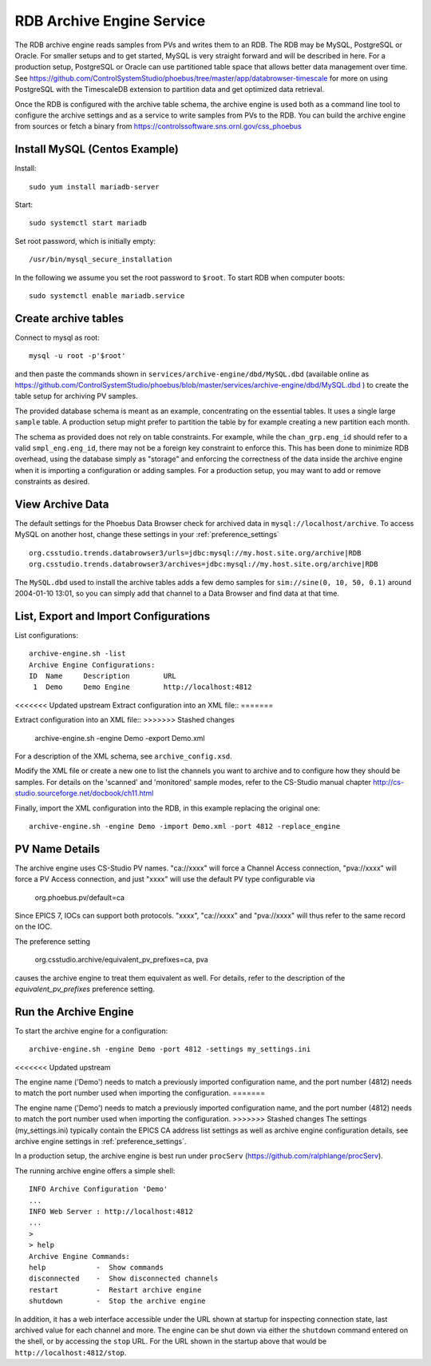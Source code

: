 RDB Archive Engine Service
==========================

The RDB archive engine reads samples from PVs and writes them to an RDB.
The RDB may be MySQL, PostgreSQL or Oracle.
For smaller setups and to get started, MySQL is very straight forward
and will be described in here.
For a production setup, PostgreSQL or Oracle can use partitioned table space
that allows better data management over time.
See https://github.com/ControlSystemStudio/phoebus/tree/master/app/databrowser-timescale
for more on using PostgreSQL with the TimescaleDB extension to
partition data and get optimized data retrieval.

Once the RDB is configured with the archive table schema,
the archive engine is used both as a command line tool to configure the
archive settings and as a service to write samples from PVs to the RDB.
You can build the archive engine from sources or fetch a binary from
https://controlssoftware.sns.ornl.gov/css_phoebus


Install MySQL (Centos Example)
------------------------------

Install::

    sudo yum install mariadb-server

Start::

    sudo systemctl start mariadb

Set root password, which is initially empty::

    /usr/bin/mysql_secure_installation

In the following we assume you set the root password to ``$root``.
To start RDB when computer boots::

    sudo systemctl enable mariadb.service


Create archive tables
---------------------

Connect to mysql as root::

    mysql -u root -p'$root'

and then paste the commands shown in ``services/archive-engine/dbd/MySQL.dbd``
(available online as
https://github.com/ControlSystemStudio/phoebus/blob/master/services/archive-engine/dbd/MySQL.dbd )
to create the table setup for archiving PV samples.

The provided database schema is meant as an example, concentrating on the essential
tables. It uses a single large ``sample`` table. A production setup
might prefer to partition the table by for example creating a new partition each month.

The schema as provided does not rely on table constraints.
For example, while the ``chan_grp.eng_id`` should refer to a valid
``smpl_eng.eng_id``, there may not be a foreign key constraint to
enforce this.
This has been done to minimize RDB overhead, using the database simply
as "storage" and enforcing the correctness of the data inside the archive engine
when it is importing a configuration or adding samples.
For a production setup, you may want to add or remove constraints as desired.


View Archive Data
-----------------

The default settings for the Phoebus Data Browser check for archived data in
``mysql://localhost/archive``. To access MySQL on another host,
change these settings in your :ref:`preference_settings`  ::

    org.csstudio.trends.databrowser3/urls=jdbc:mysql://my.host.site.org/archive|RDB
    org.csstudio.trends.databrowser3/archives=jdbc:mysql://my.host.site.org/archive|RDB

The ``MySQL.dbd`` used to install the archive tables adds a few demo samples
for ``sim://sine(0, 10, 50, 0.1)`` around 2004-01-10 13:01, so you can simply
add that channel to a Data Browser and find data at that time.



List, Export and Import Configurations
--------------------------------------

List configurations::

    archive-engine.sh -list
    Archive Engine Configurations:
    ID  Name     Description        URL
     1  Demo     Demo Engine        http://localhost:4812


<<<<<<< Updated upstream
Extract configuration into an XML file::
=======
     
Extract configuration into an XML file::
>>>>>>> Stashed changes

    archive-engine.sh -engine Demo -export Demo.xml

For a description of the XML schema, see ``archive_config.xsd``.

Modify the XML file or create a new one to list the channels
you want to archive and to configure how they should be samples.
For details on the 'scanned' and 'monitored' sample modes,
refer to the CS-Studio manual chapter
http://cs-studio.sourceforge.net/docbook/ch11.html

Finally, import the XML configuration into the RDB,
in this example replacing the original one::

    archive-engine.sh -engine Demo -import Demo.xml -port 4812 -replace_engine


PV Name Details
---------------

The archive engine uses CS-Studio PV names.
"ca://xxxx" will force a Channel Access connection,
"pva://xxxx" will force a PV Access connection,
and just "xxxx" will use the default PV type
configurable via

    org.phoebus.pv/default=ca

Since EPICS 7, IOCs can support both protocols.
"xxxx", "ca://xxxx" and "pva://xxxx" will thus
refer to the same record on the IOC.

The preference setting

    org.csstudio.archive/equivalent_pv_prefixes=ca, pva

causes the archive engine to treat them equivalent as well.
For details, refer to the description of the
`equivalent_pv_prefixes` preference setting.


Run the Archive Engine
----------------------

To start the archive engine for a configuration::

    archive-engine.sh -engine Demo -port 4812 -settings my_settings.ini
<<<<<<< Updated upstream

The engine name ('Demo') needs to match a previously imported configuration name,
and the port number (4812) needs to match the port number used when importing the configuration.
=======
    
The engine name ('Demo') needs to match a previously imported configuration name,
and the port number (4812) needs to match the port number used when importing the configuration.
>>>>>>> Stashed changes
The settings (my_settings.ini) typically contain the EPICS CA address list settings
as well as archive engine configuration details, see archive engine settings
in :ref:`preference_settings`.

In a production setup, the archive engine is best run under ``procServ``
(https://github.com/ralphlange/procServ).

The running archive engine offers a simple shell::

    INFO Archive Configuration 'Demo'
    ...
    INFO Web Server : http://localhost:4812
    ...
    >
    > help
    Archive Engine Commands:
    help            -  Show commands
    disconnected    -  Show disconnected channels
    restart         -  Restart archive engine
    shutdown        -  Stop the archive engine

In addition, it has a web interface accessible under the URL shown at startup
for inspecting connection state, last archived value for each channel and more.
The engine can be shut down via either the ``shutdown`` command entered
on the shell, or by accessing the ``stop`` URL.
For the URL shown in the startup above that would be ``http://localhost:4812/stop``.
